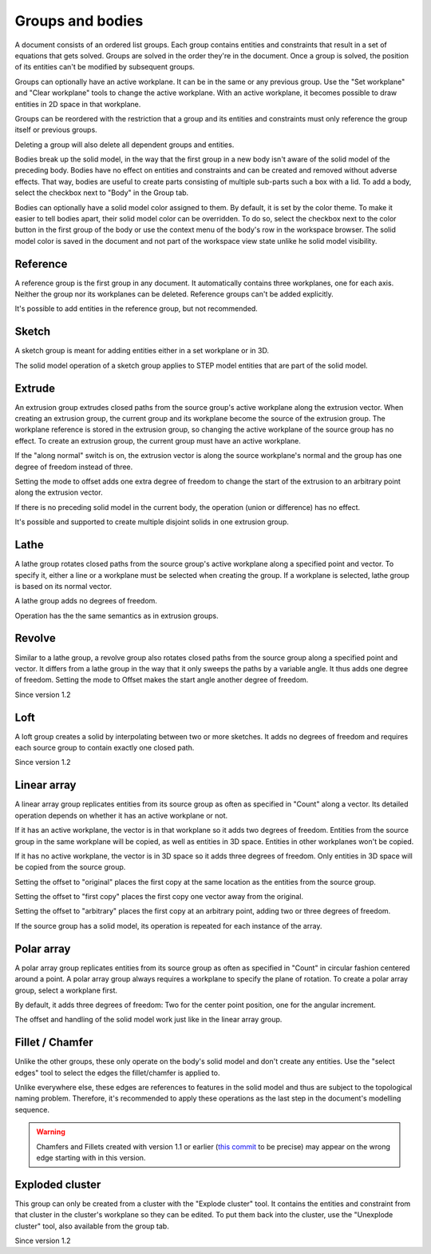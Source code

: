 Groups and bodies
=================

A document consists of an ordered list groups. Each group contains
entities and constraints that result in a set of equations that gets 
solved. Groups are solved in the order they're in the document. Once a 
group is solved, the position of its entities can't be modified by 
subsequent groups.

Groups can optionally have an active workplane. It can be in the same 
or any previous group. Use the "Set workplane" and "Clear workplane" 
tools to change the active workplane. With an active workplane, it 
becomes possible to draw entities in 2D space in that workplane.

Groups can be reordered with the restriction that a group and its 
entities and constraints must only reference the group itself or previous groups.

Deleting a group will also delete all dependent groups and entities.

Bodies break up the solid model, in the way that the first group in a 
new body isn't aware of the solid model of the preceding body. Bodies 
have no effect on entities and constraints and can be created and 
removed without adverse effects. That way, bodies are useful to create 
parts consisting of multiple sub-parts such a box with a lid. To add a 
body, select the checkbox next to "Body" in the Group tab.

Bodies can optionally have a solid model color assigned to them. By 
default, it is set by the color theme. To make it easier to tell bodies 
apart, their solid model color can be overridden. To do so, select the 
checkbox next to the color button in the first group of the body or use 
the context menu of the body's row in the workspace browser. The solid 
model color is saved in the document and not part of the workspace view 
state unlike he solid model visibility.

Reference
---------

A reference group is the first group in any document. It automatically contains three 
workplanes, one for each axis. Neither the group nor its workplanes can 
be deleted. Reference groups can't be added explicitly.

It's possible to add entities in the reference group, but not 
recommended.


Sketch
------

A sketch group is meant for adding entities either in a set workplane 
or in 3D. 

The solid model operation of a sketch group applies to STEP model 
entities that are part of the solid model.

Extrude
-------

An extrusion group extrudes closed paths from the source group's active 
workplane along the extrusion vector. When creating an extrusion group, 
the current group and its workplane become the source of the extrusion 
group. The workplane reference is stored in the extrusion group, so 
changing the active workplane of the source group has no effect. To 
create an extrusion group, the current group must have an active 
workplane.

If the "along normal" switch is on, the extrusion vector is along the 
source workplane's normal and the group has one degree of freedom 
instead of three.

Setting the mode to offset adds one extra degree of freedom to change the 
start of the extrusion to an arbitrary point along the extrusion 
vector.

If there is no preceding solid model in the current body, the operation 
(union or difference) has no effect.

It's possible and supported to create multiple disjoint solids in one 
extrusion group.


Lathe
-----

A lathe group rotates closed paths from the source group's active 
workplane along a specified point and vector. To specify it,
either a line or a workplane must be selected when creating the group. 
If a workplane is selected, lathe group is based on its normal vector.

A lathe group adds no degrees of freedom.

Operation has the the same semantics as in extrusion groups.


Revolve
-------

Similar to a lathe group, a revolve group also rotates closed paths 
from the source group along a specified point and vector. It differs 
from a lathe group in the way that it only sweeps the paths by a 
variable angle. It thus adds one degree of freedom. Setting the mode to 
Offset makes the start angle another degree of freedom.

Since version 1.2

Loft
----

A loft group creates a solid by interpolating between two or more 
sketches. It adds no degrees of freedom and requires each source group 
to contain exactly one closed path.

Since version 1.2


Linear array
------------

A linear array group replicates entities from its source group as often 
as specified in "Count" along a vector. Its detailed operation depends 
on whether it has an active workplane or not.

If it has an active workplane, the vector is in that workplane so it adds two degrees of freedom.
Entities from the source group in the same workplane will be copied, as 
well as entities in 3D space. Entities in other workplanes won't be 
copied.

If it has no active workplane, the vector is in 3D space so it adds 
three degrees of freedom. Only entities in 3D space will be copied from 
the source group.

Setting the offset to "original" places the first copy at the same 
location as the entities from the source group.

Setting the offset to "first copy" places the first copy one vector 
away from the original.

Setting the offset to "arbitrary" places the first copy at an arbitrary 
point, adding two or three degrees of freedom.

If the source group has a solid model, its operation is repeated for 
each instance of the array.

Polar array
-----------

A polar array group replicates entities from its source group as often 
as specified in "Count" in circular fashion centered around a point. A 
polar array group always requires a workplane to specify the plane of 
rotation. To create a polar array group, select a workplane first.

By default, it adds three degrees of freedom: Two for the center point 
position, one for the angular increment.

The offset and handling of the solid model work just like in the linear 
array group.


Fillet / Chamfer
----------------

Unlike the other groups, these only operate on the body's solid model 
and don't create any entities. Use the "select edges" tool to select 
the edges the fillet/chamfer is applied to.

Unlike everywhere else, these edges are references to features in the 
solid model and thus are subject to the topological naming problem. 
Therefore, it's recommended to apply these operations as the last step 
in the document's modelling sequence.

.. warning::
  Chamfers and Fillets created with version 1.1 or earlier
  (`this commit <https://github.com/dune3d/dune3d/commit/3b1cb48f9bd2044595d1fa3c71f633ea59bb49f9>`_ to be precise)
  may appear on the wrong edge starting with in this version.


Exploded cluster
----------------

This group can only be created from a cluster with the "Explode 
cluster" tool. It contains the entities and constraint from that 
cluster in the cluster's workplane so they can be edited.  To put them 
back into the cluster, use the "Unexplode cluster" tool, also available 
from the group tab.

Since version 1.2
